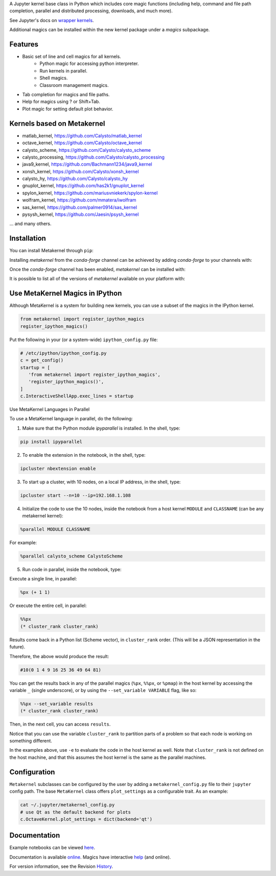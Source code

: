 A Jupyter kernel base class in Python which includes core magic functions (including help, command and file path completion, parallel and distributed processing, downloads, and much more).

.. image:: https://badge.fury.io/py/metakernel.png/
    :target: http://badge.fury.io/py/metakernel

.. image:: https://coveralls.io/repos/Calysto/metakernel/badge.png?branch=master
  :target: https://coveralls.io/r/Calysto/metakernel

.. image:: https://travis-ci.org/Calysto/metakernel.svg
  :target: https://travis-ci.org/Calysto/metakernel

.. image:: https://anaconda.org/conda-forge/metakernel/badges/version.svg
    :target: https://anaconda.org/conda-forge/metakernel

.. image:: https://anaconda.org/conda-forge/metakernel/badges/downloads.svg
    :target: https://anaconda.org/conda-forge/metakernel


See Jupyter's docs on `wrapper kernels
<http://jupyter-client.readthedocs.io/en/stable/wrapperkernels.html>`_.

Additional magics can be installed within the new kernel package under a `magics` subpackage.


Features
-------------
- Basic set of line and cell magics for all kernels.
    - Python magic for accessing python interpreter.
    - Run kernels in parallel.
    - Shell magics.
    - Classroom management magics.
- Tab completion for magics and file paths.
- Help for magics using ? or Shift+Tab.
- Plot magic for setting default plot behavior.

Kernels based on Metakernel
---------------------------

- matlab_kernel, https://github.com/Calysto/matlab_kernel
- octave_kernel, https://github.com/Calysto/octave_kernel
- calysto_scheme, https://github.com/Calysto/calysto_scheme
- calysto_processing, https://github.com/Calysto/calysto_processing
- java9_kernel, https://github.com/Bachmann1234/java9_kernel
- xonsh_kernel, https://github.com/Calysto/xonsh_kernel
- calysto_hy, https://github.com/Calysto/calysto_hy
- gnuplot_kernel, https://github.com/has2k1/gnuplot_kernel
- spylon_kernel, https://github.com/mariusvniekerk/spylon-kernel
- wolfram_kernel, https://github.com/mmatera/iwolfram
- sas_kernel, https://github.com/palmer0914/sas_kernel
- pysysh_kernel, https://github.com/Jaesin/psysh_kernel

... and many others.

Installation
----------------
You can install Metakernel through ``pip``:

.. code::bash

 pip install metakernel --upgrade

Installing `metakernel` from the `conda-forge` channel can be achieved by adding `conda-forge` to your channels with:

.. code::bash

 conda config --add channels conda-forge

Once the `conda-forge` channel has been enabled, `metakernel` can be installed with:

.. code::bash

 conda install metakernel

It is possible to list all of the versions of `metakernel` available on your platform with:

.. code::bash

 conda search metakernel --channel conda-forge


Use MetaKernel Magics in IPython
--------------------------------

Although MetaKernel is a system for building new kernels, you can use a subset of the magics in the IPython kernel.

.. code:: python

 from metakernel import register_ipython_magics
 register_ipython_magics()

Put the following in your (or a system-wide) ``ipython_config.py`` file:

.. code:: python

 # /etc/ipython/ipython_config.py
 c = get_config()
 startup = [
    'from metakernel import register_ipython_magics',
    'register_ipython_magics()',
 ]
 c.InteractiveShellApp.exec_lines = startup

Use MetaKernel Languages in Parallel

To use a MetaKernel language in parallel, do the following:

1. Make sure that the Python module `ipyparallel` is installed. In the shell, type:

.. code:: bash

  pip install ipyparallel


2. To enable the extension in the notebook, in the shell, type:

.. code:: bash

  ipcluster nbextension enable


3. To start up a cluster, with 10 nodes, on a local IP address, in the shell, type:

.. code:: bash

  ipcluster start --n=10 --ip=192.168.1.108


4. Initialize the code to use the 10 nodes, inside the notebook from a host kernel ``MODULE`` and ``CLASSNAME`` (can be any metakernel kernel):

.. code:: bash

  %parallel MODULE CLASSNAME


For example:

.. code:: bash

  %parallel calysto_scheme CalystoScheme


5. Run code in parallel, inside the notebook, type:

Execute a single line, in parallel:

.. code:: bash

  %px (+ 1 1)


Or execute the entire cell, in parallel:

.. code:: bash

  %%px
  (* cluster_rank cluster_rank)


Results come back in a Python list (Scheme vector), in ``cluster_rank`` order. (This will be a JSON representation in the future).

Therefore, the above would produce the result:

.. code:: bash

  #10(0 1 4 9 16 25 36 49 64 81)

You can get the results back in any of the parallel magics (``%px``, ``%%px``, or ``%pmap``) in the host kernel by accessing the variable ``_`` (single underscore), or by using the ``--set_variable VARIABLE`` flag, like so:

.. code:: bash

  %%px --set_variable results
  (* cluster_rank cluster_rank)


Then, in the next cell, you can access ``results``.

Notice that you can use the variable ``cluster_rank`` to partition parts of a problem so that each node is working on something different.

In the examples above, use ``-e`` to evaluate the code in the host kernel as well. Note that ``cluster_rank`` is not defined on the host machine, and that this assumes the host kernel is the same as the parallel machines.


Configuration
-------------
``Metakernel`` subclasses can be configured by the user by adding a ``metakernel_config.py`` file to their
``jupyter`` config path.  The base ``MetaKernel`` class offers ``plot_settings`` as a configurable trait.
As an example:

.. code:: bash

    cat ~/.jupyter/metakernel_config.py
    # use Qt as the default backend for plots
    c.OctaveKernel.plot_settings = dict(backend='qt')


Documentation
-----------------------

Example notebooks can be viewed here_.

Documentation is available online_. Magics have interactive help_ (and online).

For version information, see the Revision History_.


.. _here: http://nbviewer.ipython.org/github/Calysto/metakernel/tree/master/examples/

.. _help: https://github.com/Calysto/metakernel/blob/master/metakernel/magics/README.md

.. _online: http://Calysto.github.io/metakernel/

.. _History: https://github.com/Calysto/metakernel/blob/master/HISTORY.rst
